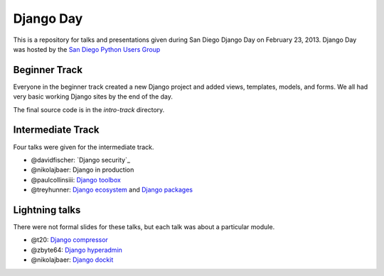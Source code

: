 Django Day
==========

This is a repository for talks and presentations given during San Diego Django
Day on February 23, 2013.  Django Day was hosted by the
`San Diego Python Users Group`_

.. _San Diego Python Users Group: http://pythonsd.org


Beginner Track
--------------

Everyone in the beginner track created a new Django project and added views,
templates, models, and forms.  We all had very basic working Django sites by
the end of the day.

The final source code is in the `intro-track` directory.


Intermediate Track
------------------

Four talks were given for the intermediate track.

* @davidfischer: `Django security`_
* @nikolajbaer: Django in production
* @paulcollinsiii: `Django toolbox`_
* @treyhunner: `Django ecosystem`_ and `Django packages`_

.. _Django security talk: http://django-security.herokuapp.com/
.. _Django toolbox: https://docs.google.com/presentation/d/11CcSamMIAaS87tF8UgN84Ks-jRHhVM_aJniKt8-wUzQ/edit?usp=sharing
.. _Django ecosystem: http://www.slideshare.net/pythonsd/django-ecosystem
.. _Django packages: intermediate/packages.md

Lightning talks
---------------

There were not formal slides for these talks, but each talk was about a
particular module.

* @t20: `Django compressor`_
* @zbyte64: `Django hyperadmin`_
* @nikolajbaer: `Django dockit`_

.. _Django compressor: http://django_compressor.readthedocs.org/
.. _Django hyperadmin: http://django-hyperadmin.readthedocs.org/
.. _Django dockit: http://django-dockit.readthedocs.org/

